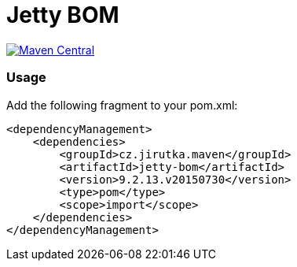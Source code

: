 = Jetty BOM
:group-id: cz.jirutka.maven
:artifact-id: jetty-bom
:version: 9.2.13.v20150730
:mvn-badge-uri: https://maven-badges.herokuapp.com/maven-central/{group-id}/{artifact-id}
:veye-badge-base-uri: https://www.versioneye.com/user/projects

image:{mvn-badge-uri}/badge.svg[Maven Central, link="{mvn-badge-uri}"]


=== Usage

Add the following fragment to your pom.xml:

[source, xml, subs="verbatim, attributes"]
----
<dependencyManagement>
    <dependencies>
        <groupId>{group-id}</groupId>
        <artifactId>{artifact-id}</artifactId>
        <version>{version}</version>
        <type>pom</type>
        <scope>import</scope>
    </dependencies>
</dependencyManagement>
----
